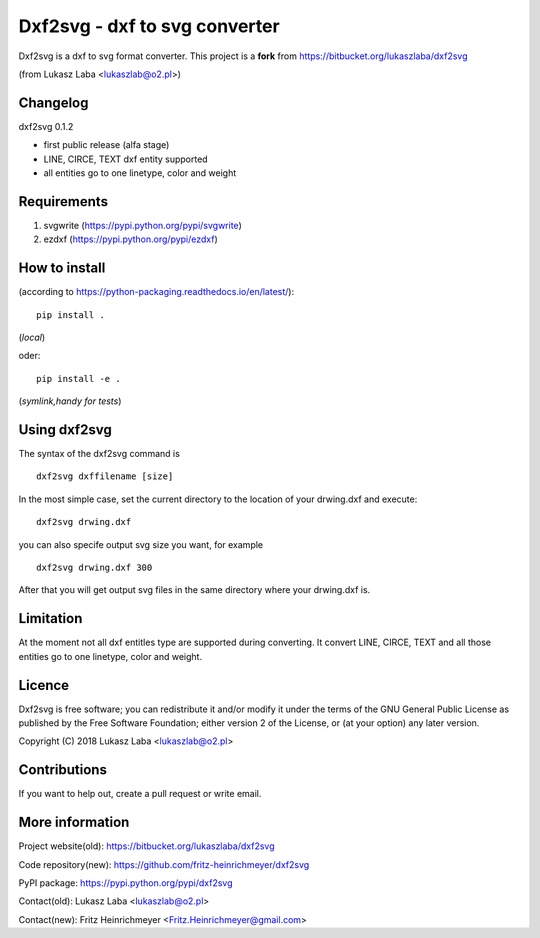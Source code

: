 ==============================
Dxf2svg - dxf to svg converter
==============================

Dxf2svg is a dxf to svg format converter.
This project is a **fork** from https://bitbucket.org/lukaszlaba/dxf2svg

(from Lukasz Laba <lukaszlab@o2.pl>)


Changelog
---------

dxf2svg 0.1.2

- first public release (alfa stage) 
- LINE, CIRCE, TEXT dxf entity supported
- all entities go to one linetype, color and weight

Requirements
------------
1. svgwrite (https://pypi.python.org/pypi/svgwrite)
#. ezdxf (https://pypi.python.org/pypi/ezdxf)

How to install
--------------

(according to https://python-packaging.readthedocs.io/en/latest/)::

   pip install .

(*local*)

oder::
  
   pip install -e .

(*symlink,handy for tests*)

.. Dxf2svg is available through PyPI and can be install with pip command. To install dxf2svg and needed requiremen   ts use pip by typing ::
   pip install svgwrite ezdxf dxf2svg

Using dxf2svg
-------------
The syntax of the dxf2svg command is ::

  dxf2svg dxffilename [size]

In the most simple case, set the current directory to the location of your drwing.dxf and execute::

  dxf2svg drwing.dxf

you can also specife output svg size you want, for example ::

  dxf2svg drwing.dxf 300

After that you will get output svg files in the same directory where your drwing.dxf is.

Limitation
----------
At the moment not all dxf entitles type are supported during converting. It convert LINE, CIRCE, TEXT and all those entities go to one linetype, color and weight.

Licence
-------
Dxf2svg is free software; you can redistribute it and/or modify it under the terms of the GNU General Public License as published by the Free Software Foundation; either version 2 of the License, or (at your option) any later version.

Copyright (C) 2018 Lukasz Laba <lukaszlab@o2.pl>

Contributions
-------------
If you want to help out, create a pull request or write email.

More information
----------------
Project website(old): https://bitbucket.org/lukaszlaba/dxf2svg

Code repository(new): https://github.com/fritz-heinrichmeyer/dxf2svg

PyPI package: https://pypi.python.org/pypi/dxf2svg

Contact(old): Lukasz Laba <lukaszlab@o2.pl>

Contact(new): Fritz Heinrichmeyer <Fritz.Heinrichmeyer@gmail.com>
